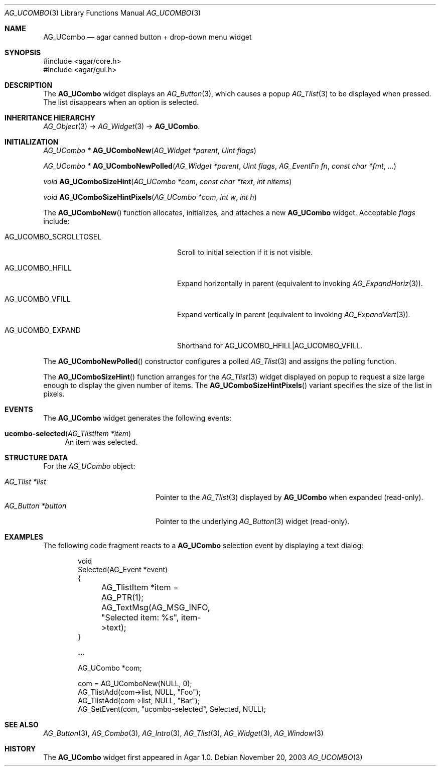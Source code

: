 .\" Copyright (c) 2003-2007 Hypertriton, Inc. <http://hypertriton.com/>
.\" All rights reserved.
.\"
.\" Redistribution and use in source and binary forms, with or without
.\" modification, are permitted provided that the following conditions
.\" are met:
.\" 1. Redistributions of source code must retain the above copyright
.\"    notice, this list of conditions and the following disclaimer.
.\" 2. Redistributions in binary form must reproduce the above copyright
.\"    notice, this list of conditions and the following disclaimer in the
.\"    documentation and/or other materials provided with the distribution.
.\" 
.\" THIS SOFTWARE IS PROVIDED BY THE AUTHOR ``AS IS'' AND ANY EXPRESS OR
.\" IMPLIED WARRANTIES, INCLUDING, BUT NOT LIMITED TO, THE IMPLIED
.\" WARRANTIES OF MERCHANTABILITY AND FITNESS FOR A PARTICULAR PURPOSE
.\" ARE DISCLAIMED. IN NO EVENT SHALL THE AUTHOR BE LIABLE FOR ANY DIRECT,
.\" INDIRECT, INCIDENTAL, SPECIAL, EXEMPLARY, OR CONSEQUENTIAL DAMAGES
.\" (INCLUDING BUT NOT LIMITED TO, PROCUREMENT OF SUBSTITUTE GOODS OR
.\" SERVICES; LOSS OF USE, DATA, OR PROFITS; OR BUSINESS INTERRUPTION)
.\" HOWEVER CAUSED AND ON ANY THEORY OF LIABILITY, WHETHER IN CONTRACT,
.\" STRICT LIABILITY, OR TORT (INCLUDING NEGLIGENCE OR OTHERWISE) ARISING
.\" IN ANY WAY OUT OF THE USE OF THIS SOFTWARE EVEN IF ADVISED OF THE
.\" POSSIBILITY OF SUCH DAMAGE.
.\"
.Dd November 20, 2003
.Dt AG_UCOMBO 3
.Os
.ds vT Agar API Reference
.ds oS Agar 1.0
.Sh NAME
.Nm AG_UCombo
.Nd agar canned button + drop-down menu widget
.Sh SYNOPSIS
.Bd -literal
#include <agar/core.h>
#include <agar/gui.h>
.Ed
.Sh DESCRIPTION
.\" IMAGE(http://libagar.org/widgets/AG_UCombo.png, "A collapsed AG_UCombo")
The
.Nm
widget displays an
.Xr AG_Button 3 ,
which causes a popup
.Xr AG_Tlist 3
to be displayed when pressed.
The list disappears when an option is selected.
.Sh INHERITANCE HIERARCHY
.Xr AG_Object 3 ->
.Xr AG_Widget 3 ->
.Nm .
.Sh INITIALIZATION
.nr nS 1
.Ft "AG_UCombo *"
.Fn AG_UComboNew "AG_Widget *parent" "Uint flags"
.Pp
.Ft "AG_UCombo *"
.Fn AG_UComboNewPolled "AG_Widget *parent" "Uint flags" "AG_EventFn fn" "const char *fmt" "..."
.Pp
.Ft "void"
.Fn AG_UComboSizeHint "AG_UCombo *com" "const char *text" "int nitems"
.Pp
.Ft "void"
.Fn AG_UComboSizeHintPixels "AG_UCombo *com" "int w" "int h"
.Pp
.nr nS 0
The
.Fn AG_UComboNew
function allocates, initializes, and attaches a new
.Nm
widget.
Acceptable
.Fa flags
include:
.Bl -tag -width "AG_UCOMBO_SCROLLTOSEL "
.It AG_UCOMBO_SCROLLTOSEL
Scroll to initial selection if it is not visible.
.It AG_UCOMBO_HFILL
Expand horizontally in parent (equivalent to invoking
.Xr AG_ExpandHoriz 3 ) .
.It AG_UCOMBO_VFILL
Expand vertically in parent (equivalent to invoking
.Xr AG_ExpandVert 3 ) .
.It AG_UCOMBO_EXPAND
Shorthand for
.Dv AG_UCOMBO_HFILL|AG_UCOMBO_VFILL .
.El
.Pp
The
.Fn AG_UComboNewPolled
constructor configures a polled
.Xr AG_Tlist 3
and assigns the polling function.
.Pp
The
.Fn AG_UComboSizeHint
function arranges for the
.Xr AG_Tlist 3
widget displayed on popup to request a size large enough to display the given
number of items.
The
.Fn AG_UComboSizeHintPixels
variant specifies the size of the list in pixels.
.Sh EVENTS
The
.Nm
widget generates the following events:
.Pp
.Bl -tag -compact -width 2n
.It Fn ucombo-selected "AG_TlistItem *item"
An item was selected.
.El
.Sh STRUCTURE DATA
For the
.Ft AG_UCombo
object:
.Pp
.Bl -tag -compact -width "AG_Button *button "
.It Ft AG_Tlist *list
Pointer to the
.Xr AG_Tlist 3
displayed by
.Nm
when expanded (read-only).
.It Ft AG_Button *button
Pointer to the underlying
.Xr AG_Button 3
widget (read-only).
.El
.Sh EXAMPLES
The following code fragment reacts to a
.Nm
selection event by displaying a text dialog:
.Bd -literal -offset indent
void
Selected(AG_Event *event)
{
	AG_TlistItem *item = AG_PTR(1);
	AG_TextMsg(AG_MSG_INFO, "Selected item: %s", item->text);
}

.Li ...

AG_UCombo *com;

com = AG_UComboNew(NULL, 0);
AG_TlistAdd(com->list, NULL, "Foo");
AG_TlistAdd(com->list, NULL, "Bar");
AG_SetEvent(com, "ucombo-selected", Selected, NULL);
.Ed
.Sh SEE ALSO
.Xr AG_Button 3 ,
.Xr AG_Combo 3 ,
.Xr AG_Intro 3 ,
.Xr AG_Tlist 3 ,
.Xr AG_Widget 3 ,
.Xr AG_Window 3
.Sh HISTORY
The
.Nm
widget first appeared in Agar 1.0.
